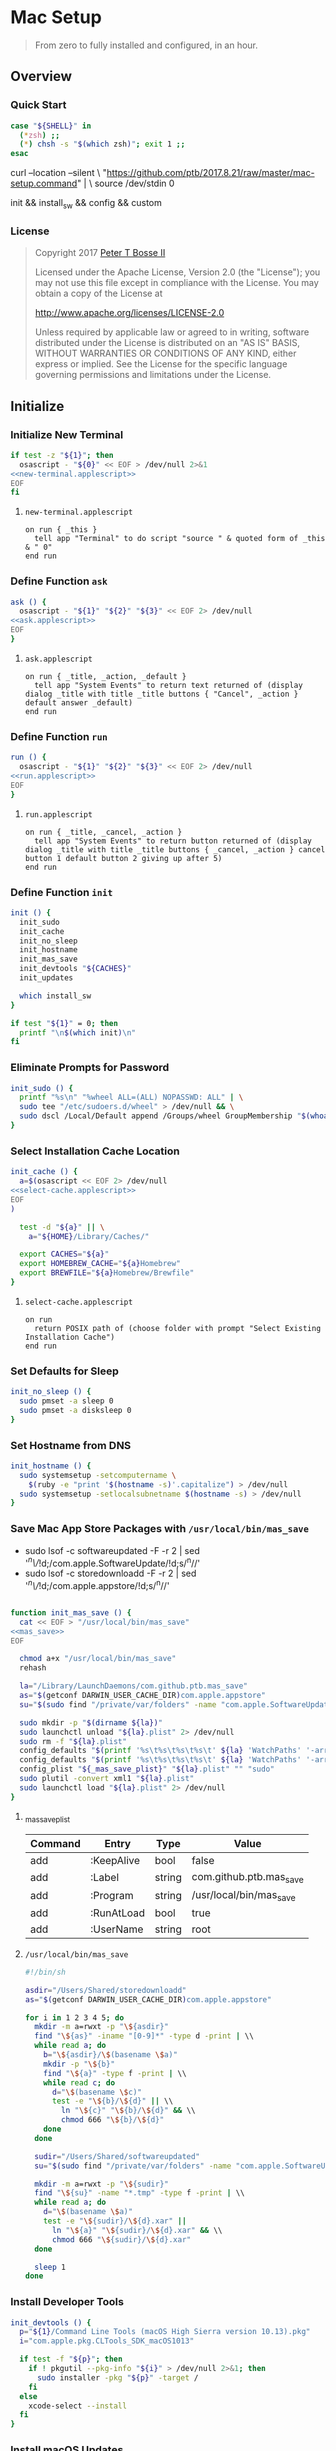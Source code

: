 * Mac Setup
:properties:
:header-args: :cache yes :comments org :padline yes :results silent
:header-args:sh: :shebang "#!/bin/sh" :tangle mac-setup.command
:end:
#+startup: showall nohideblocks hidestars indent

#+begin_quote
From zero to fully installed and configured, in an hour.
#+end_quote

** Overview

*** Quick Start
#+begin_src sh
case "${SHELL}" in
  (*zsh) ;;
  (*) chsh -s "$(which zsh)"; exit 1 ;;
esac
#+end_src

#+begin_example sh :tangle no
curl --location --silent \
  "https://github.com/ptb/2017.8.21/raw/master/mac-setup.command" | \
  source /dev/stdin 0
#+end_example

#+begin_example sh :tangle no
init && install_sw && config && custom
#+end_example

*** License

#+begin_quote :noweb-ref license.txt
Copyright 2017 [[https://github.com/ptb][Peter T Bosse II]]

Licensed under the Apache License, Version 2.0 (the "License");
you may not use this file except in compliance with the License.
You may obtain a copy of the License at

    http://www.apache.org/licenses/LICENSE-2.0

Unless required by applicable law or agreed to in writing, software
distributed under the License is distributed on an "AS IS" BASIS,
WITHOUT WARRANTIES OR CONDITIONS OF ANY KIND, either express or implied.
See the License for the specific language governing permissions and
limitations under the License.
#+end_quote

** Initialize

*** Initialize New Terminal
#+begin_src sh :noweb tangle
if test -z "${1}"; then
  osascript - "${0}" << EOF > /dev/null 2>&1
<<new-terminal.applescript>>
EOF
fi
#+end_src

**** =new-terminal.applescript=
#+begin_src applescript :noweb-ref new-terminal.applescript
    on run { _this }
      tell app "Terminal" to do script "source " & quoted form of _this & " 0"
    end run
#+end_src

*** Define Function =ask=
#+begin_src sh :noweb tangle
ask () {
  osascript - "${1}" "${2}" "${3}" << EOF 2> /dev/null
<<ask.applescript>>
EOF
}
#+end_src

**** =ask.applescript=
#+begin_src applescript :noweb-ref ask.applescript :tangle no
    on run { _title, _action, _default }
      tell app "System Events" to return text returned of (display dialog _title with title _title buttons { "Cancel", _action } default answer _default)
    end run
#+end_src

*** Define Function =run=
#+begin_src sh :noweb tangle
run () {
  osascript - "${1}" "${2}" "${3}" << EOF 2> /dev/null
<<run.applescript>>
EOF
}
#+end_src

**** =run.applescript=
#+begin_src applescript :noweb-ref run.applescript :tangle no
    on run { _title, _cancel, _action }
      tell app "System Events" to return button returned of (display dialog _title with title _title buttons { _cancel, _action } cancel button 1 default button 2 giving up after 5)
    end run
#+end_src

*** Define Function =init=
#+begin_src sh
init () {
  init_sudo
  init_cache
  init_no_sleep
  init_hostname
  init_mas_save
  init_devtools "${CACHES}"
  init_updates

  which install_sw
}

if test "${1}" = 0; then
  printf "\n$(which init)\n"
fi
#+end_src

*** Eliminate Prompts for Password
#+begin_src sh
init_sudo () {
  printf "%s\n" "%wheel ALL=(ALL) NOPASSWD: ALL" | \
  sudo tee "/etc/sudoers.d/wheel" > /dev/null && \
  sudo dscl /Local/Default append /Groups/wheel GroupMembership "$(whoami)"
}
#+end_src

*** Select Installation Cache Location
#+begin_src sh :noweb tangle
init_cache () {
  a=$(osascript << EOF 2> /dev/null
<<select-cache.applescript>>
EOF
)

  test -d "${a}" || \
    a="${HOME}/Library/Caches/"

  export CACHES="${a}"
  export HOMEBREW_CACHE="${a}Homebrew"
  export BREWFILE="${a}Homebrew/Brewfile"
}
#+end_src

**** =select-cache.applescript=
#+begin_src applescript :noweb-ref select-cache.applescript :tangle no
    on run
      return POSIX path of (choose folder with prompt "Select Existing Installation Cache")
    end run
#+end_src

*** Set Defaults for Sleep
#+begin_src sh
init_no_sleep () {
  sudo pmset -a sleep 0
  sudo pmset -a disksleep 0
}
#+end_src

*** Set Hostname from DNS
#+begin_src sh
init_hostname () {
  sudo systemsetup -setcomputername \
    $(ruby -e "print '$(hostname -s)'.capitalize") > /dev/null
  sudo systemsetup -setlocalsubnetname $(hostname -s) > /dev/null
}
#+end_src

*** Save Mac App Store Packages with =/usr/local/bin/mas_save=
- sudo lsof -c softwareupdated -F -r 2 | sed '/^n\//!d;/com.apple.SoftwareUpdate/!d;s/^n//'
- sudo lsof -c storedownloadd -F -r 2 | sed '/^n\//!d;/com.apple.appstore/!d;s/^n//'
#+begin_src sh :noweb tangle :var _mas_save_plist=_mas_save_plist[3:-2,0:3]

function init_mas_save () {
  cat << EOF > "/usr/local/bin/mas_save"
<<mas_save>>
EOF

  chmod a+x "/usr/local/bin/mas_save"
  rehash

  la="/Library/LaunchDaemons/com.github.ptb.mas_save"
  as="$(getconf DARWIN_USER_CACHE_DIR)com.apple.appstore"
  su="$(sudo find "/private/var/folders" -name "com.apple.SoftwareUpdate" -type d -user _softwareupdate 2> /dev/null)"

  sudo mkdir -p "$(dirname ${la})"
  sudo launchctl unload "${la}.plist" 2> /dev/null
  sudo rm -f "${la}.plist"
  config_defaults "$(printf '%s\t%s\t%s\t%s\t' ${la} 'WatchPaths' '-array-add' ${as})" "sudo"
  config_defaults "$(printf '%s\t%s\t%s\t%s\t' ${la} 'WatchPaths' '-array-add' ${su})" "sudo"
  config_plist "${_mas_save_plist}" "${la}.plist" "" "sudo"
  sudo plutil -convert xml1 "${la}.plist"
  sudo launchctl load "${la}.plist" 2> /dev/null
}
#+end_src

**** _mas_save_plist
#+name: _mas_save_plist
|---------+------------+--------+-------------------------|
| Command | Entry      | Type   | Value                   |
|---------+------------+--------+-------------------------|
| add     | :KeepAlive | bool   | false                   |
| add     | :Label     | string | com.github.ptb.mas_save |
| add     | :Program   | string | /usr/local/bin/mas_save |
| add     | :RunAtLoad | bool   | true                    |
| add     | :UserName  | string | root                    |
|---------+------------+--------+-------------------------|

**** =/usr/local/bin/mas_save=
#+begin_src sh :noweb-ref mas_save :tangle no
#!/bin/sh

asdir="/Users/Shared/storedownloadd"
as="$(getconf DARWIN_USER_CACHE_DIR)com.apple.appstore"

for i in 1 2 3 4 5; do
  mkdir -m a=rwxt -p "\${asdir}"
  find "\${as}" -iname "[0-9]*" -type d -print | \\
  while read a; do
    b="\${asdir}/\$(basename \$a)"
    mkdir -p "\${b}"
    find "\${a}" -type f -print | \\
    while read c; do
      d="\$(basename \$c)"
      test -e "\${b}/\${d}" || \\
        ln "\${c}" "\${b}/\${d}" && \\
        chmod 666 "\${b}/\${d}"
    done
  done

  sudir="/Users/Shared/softwareupdated"
  su="$(sudo find "/private/var/folders" -name "com.apple.SoftwareUpdate" -type d -user _softwareupdate 2> /dev/null)"

  mkdir -m a=rwxt -p "\${sudir}"
  find "\${su}" -name "*.tmp" -type f -print | \\
  while read a; do
    d="\$(basename \$a)"
    test -e "\${sudir}/\${d}.xar" ||
      ln "\${a}" "\${sudir}/\${d}.xar" && \\
      chmod 666 "\${sudir}/\${d}.xar"
  done

  sleep 1
done
#+end_src

*** Install Developer Tools
#+begin_src sh
init_devtools () {
  p="${1}/Command Line Tools (macOS High Sierra version 10.13).pkg"
  i="com.apple.pkg.CLTools_SDK_macOS1013"

  if test -f "${p}"; then
    if ! pkgutil --pkg-info "${i}" > /dev/null 2>&1; then
      sudo installer -pkg "${p}" -target /
    fi
  else
    xcode-select --install
  fi
}
#+end_src

*** Install macOS Updates
#+begin_src sh
init_updates () {
  sudo softwareupdate --install --all
}
#+end_src

** Install

*** Define Function =install_sw=
#+begin_src sh
install_sw () {
  install_paths
  install_brew
  install_brewfile_taps
  install_brewfile_brew_pkgs
  install_brewfile_cask_args
  install_brewfile_cask_pkgs
  install_brewfile_mas_apps
  install_brew_bundle
  # install_brew_built
  install_links
  install_node_sw
  install_perl_sw
  install_python_sw
  install_ruby_sw

  which config
}
#+end_src

*** Add =/usr/local/bin/sbin= to Default Path
#+begin_src sh
install_paths () {
  if ! grep -Fq "/usr/local/sbin" /etc/paths; then
    sudo sed -i -e "/\/usr\/sbin/{x;s/$/\/usr\/local\/sbin/;G;}" /etc/paths
  fi
}
#+end_src

*** Install Homebrew Package Manager
#+begin_src sh
install_brew () {
  if ! which brew > /dev/null; then
    ruby -e \
      "$(curl -Ls 'https://github.com/Homebrew/install/raw/master/install')"
    printf "" > "${BREWFILE}"
  fi
  brew analytics off
  brew update
  brew doctor
  brew tap "homebrew/bundle"
}
#+end_src

*** Add Homebrew Taps to Brewfile
#+begin_src sh :var _taps=_taps[3:-2,0]

install_brewfile_taps () {
  printf "%s\n" "${_taps}" | \
  while IFS="$(printf '\t')" read tap; do
    printf 'tap "%s"\n' "${tap}" >> "${BREWFILE}"
  done
  printf "\n" >> "${BREWFILE}"
}
#+end_src

**** _taps
#+name: _taps
|----------------------------+--------------------------------------------------------|
| Homebrew Tap Name          | Reference URL                                          |
|----------------------------+--------------------------------------------------------|
| caskroom/cask              | https://github.com/caskroom/homebrew-cask              |
| caskroom/fonts             | https://github.com/caskroom/homebrew-fonts             |
| caskroom/versions          | https://github.com/caskroom/homebrew-versions          |
| homebrew/bundle            | https://github.com/Homebrew/homebrew-bundle            |
| homebrew/command-not-found | https://github.com/Homebrew/homebrew-command-not-found |
| homebrew/nginx             | https://github.com/Homebrew/homebrew-nginx             |
| homebrew/php               | https://github.com/Homebrew/homebrew-php               |
| homebrew/services          | https://github.com/Homebrew/homebrew-services          |
| ptb/custom                 | https://github.com/ptb/homebrew-custom                 |
| railwaycat/emacsmacport    | https://github.com/railwaycat/homebrew-emacsmacport    |
|----------------------------+--------------------------------------------------------|

*** Add Homebrew Packages to Brewfile
#+begin_src sh :var _pkgs=_pkgs[3:-2,0]

install_brewfile_brew_pkgs () {
  printf "%s\n" "${_pkgs}" | \
  while IFS="$(printf '\t')" read pkg; do
    printf 'brew "%s", args: [ "force-bottle" ]\n' "${pkg}" >> "${BREWFILE}"
  done
  printf "\n" >> "${BREWFILE}"
}
#+end_src

**** _pkgs
#+name: _pkgs
|-----------------------+------------------------------------------|
| Homebrew Package Name | Reference URL                            |
|-----------------------+------------------------------------------|
| aspell                | http://aspell.net/                       |
| git                   | https://git-scm.com/                     |
| gnu-sed               | https://www.gnu.org/software/sed/        |
| gnupg                 | https://www.gnupg.org/                   |
| mas                   | https://github.com/argon/mas             |
| node                  | https://nodejs.org/                      |
| nodenv                | https://github.com/nodenv/nodenv         |
| openssl               | https://www.openssl.org/                 |
| perl-build            | https://github.com/tokuhirom/Perl-Build  |
| php71                 | https://github.com/Homebrew/homebrew-php |
| pinentry-mac          | https://github.com/GPGTools/pinentry-mac |
| plenv                 | https://github.com/tokuhirom/plenv       |
| pyenv                 | https://github.com/pyenv/pyenv           |
| rbenv                 | https://github.com/rbenv/rbenv           |
| rsync                 | https://rsync.samba.org/                 |
| shellcheck            | https://github.com/koalaman/shellcheck   |
| vim                   | https://vim.sourceforge.io/              |
| yarn                  | https://yarnpkg.com/                     |
| zsh                   | https://www.zsh.org/                     |
|-----------------------+------------------------------------------|

*** Add Caskroom Options to Brewfile
#+begin_src sh :var _args=_args[3:8,0:1]

install_brewfile_cask_args () {
  printf 'cask_args \' >> "${BREWFILE}"
  printf "%s\n" "${_args}" | \
  while IFS="$(printf '\t')" read arg dir; do
    printf '\n  %s: "%s",' "${arg}" "${dir}" >> "${BREWFILE}"
  done
  sed -i -e "$ s/,/$(printf '\n\n')/" "${BREWFILE}"
}
#+end_src

**** _args
#+name: _args
|-----------------+--------------------------|
| Location        | Install Path             |
|-----------------+--------------------------|
| fontdir         | /Library/Fonts           |
| colorpickerdir  | /Library/ColorPickers    |
| input_methoddir | /Library/Input Methods   |
| prefpanedir     | /Library/PreferencePanes |
| qlplugindir     | /Library/QuickLook       |
| screen_saverdir | /Library/Screen Savers   |
|-----------------+--------------------------|

*** Add Homebrew Casks to Brewfile
#+begin_src sh :var _casks=_casks[3:-2,0]

install_brewfile_cask_pkgs () {
  printf "%s\n" "${_casks}" | \
  while IFS="$(printf '\t')" read cask; do
    printf 'cask "%s"\n' "${cask}" >> "${BREWFILE}"
  done
  printf "\n" >> "${BREWFILE}"
}
#+end_src

**** _casks
#+name: _casks
|--------------------------------------------------+---------------------------------------------------------------|
| Caskroom Package Name                            | Reference URL                                                 |
|--------------------------------------------------+---------------------------------------------------------------|
| java                                             | https://www.oracle.com/technetwork/java/javase/               |
| xquartz                                          | https://www.xquartz.org/                                      |
| adium                                            | https://www.adium.im/                                         |
| alfred                                           | https://www.alfredapp.com/                                    |
| arduino                                          | https://www.arduino.cc/                                       |
| atom                                             | https://atom.io/                                              |
| autodmg                                          | https://github.com/MagerValp/AutoDMG                          |
| bbedit                                           | https://www.barebones.com/products/bbedit/                    |
| caffeine                                         | http://lightheadsw.com/caffeine/                              |
| carbon-copy-cloner                               | https://bombich.com/                                          |
| charles                                          | https://www.charlesproxy.com/                                 |
| dash                                             | https://kapeli.com/dash                                       |
| dropbox                                          | https://www.dropbox.com/                                      |
| duet                                             | https://www.duetdisplay.com/                                  |
| exifrenamer                                      | http://www.qdev.de/?location=mac/exifrenamer                  |
| firefox                                          | https://www.mozilla.org/firefox/                              |
| flux                                             | https://justgetflux.com/                                      |
| github-desktop                                   | https://desktop.github.com/                                   |
| gitup                                            | http://gitup.co/                                              |
| google-chrome                                    | https://www.google.com/chrome/                                |
| handbrake                                        | https://handbrake.fr/                                         |
| hermes                                           | http://hermesapp.org/                                         |
| imageoptim                                       | https://imageoptim.com/mac                                    |
| inkscape                                         | https://inkscape.org/                                         |
| integrity                                        | http://peacockmedia.software/mac/integrity/                   |
| istat-menus                                      | https://bjango.com/mac/istatmenus/                            |
| iterm2                                           | https://www.iterm2.com/                                       |
| jubler                                           | http://www.jubler.org/                                        |
| little-snitch                                    | https://www.obdev.at/products/littlesnitch/                   |
| machg                                            | http://jasonfharris.com/machg/                                |
| makemkv                                          | https://www.makemkv.com/                                      |
| menubar-countdown                                | http://capablehands.net/menubarcountdown                      |
| meteorologist                                    | http://heat-meteo.sourceforge.net/                            |
| moom                                             | https://manytricks.com/moom/                                  |
| mp4tools                                         | http://www.emmgunn.com/mp4tools-home/                         |
| munki                                            | https://www.munki.org/munki/                                  |
| musicbrainz-picard                               | https://picard.musicbrainz.org/                               |
| namechanger                                      | https://mrrsoftware.com/namechanger/                          |
| nvalt                                            | http://brettterpstra.com/projects/nvalt/                      |
| nzbget                                           | https://nzbget.net/                                           |
| nzbvortex                                        | https://www.nzbvortex.com/                                    |
| openemu                                          | http://openemu.org/                                           |
| opera                                            | https://www.opera.com/                                        |
| pacifist                                         | https://www.charlessoft.com/                                  |
| platypus                                         | https://sveinbjorn.org/platypus                               |
| plex-media-server                                | https://www.plex.tv/                                          |
| qlstephen                                        | https://whomwah.github.io/qlstephen/                          |
| quitter                                          | https://marco.org/apps#quitter                                |
| rescuetime                                       | https://www.rescuetime.com/                                   |
| scrivener                                        | https://literatureandlatte.com/scrivener.php                  |
| sizeup                                           | https://www.irradiatedsoftware.com/sizeup/                    |
| sketch                                           | https://www.sketchapp.com/                                    |
| sketchup                                         | https://www.sketchup.com/                                     |
| skitch                                           | https://evernote.com/products/skitch                          |
| skype                                            | https://www.skype.com/                                        |
| slack                                            | https://slack.com/                                            |
| sonarr                                           | https://sonarr.tv/                                            |
| sonarr-menu                                      | https://github.com/jefbarn/Sonarr-Menu                        |
| sourcetree                                       | https://www.sourcetreeapp.com/                                |
| steermouse                                       | http://plentycom.jp/en/steermouse/                            |
| subler                                           | https://subler.org/                                           |
| sublime-text                                     | https://www.sublimetext.com/3                                 |
| the-unarchiver                                   | https://theunarchiver.com/                                    |
| time-sink                                        | https://manytricks.com/timesink/                              |
| torbrowser                                       | https://www.torproject.org/projects/torbrowser.html           |
| tower                                            | https://www.git-tower.com/                                    |
| unrarx                                           | http://www.unrarx.com/                                        |
| vimr                                             | http://vimr.org/                                              |
| vlc                                              | https://www.videolan.org/vlc/                                 |
| vmware-fusion                                    | https://www.vmware.com/products/fusion.html                   |
| wireshark                                        | https://www.wireshark.org/                                    |
| xld                                              | http://tmkk.undo.jp/xld/index_e.html                          |
| caskroom/fonts/font-inconsolata-lgc              | https://github.com/DeLaGuardo/Inconsolata-LGC                 |
| caskroom/versions/transmit4                      | https://panic.com/transmit/                                   |
| ptb/custom/adobe-creative-cloud-2014             | https://www.adobe.com/creativecloud.html                      |
| ptb/custom/blankscreen                           | http://www.wurst-wasser.net/wiki/index.php/Blank_Screen_Saver |
| ptb/custom/composer                              | https://www.jamf.com/products/jamf-composer/                  |
| ptb/custom/ipmenulet                             | https://github.com/mcandre/IPMenulet                          |
| ptb/custom/pcalc-3                               | http://www.pcalc.com/english/about.html                       |
| ptb/custom/sketchup-pro                          | https://www.sketchup.com/products/sketchup-pro                |
| ptb/custom/synergy                               | https://wincent.com/products/synergy                          |
| railwaycat/emacsmacport/emacs-mac-spacemacs-icon | https://github.com/railwaycat/homebrew-emacsmacport           |
|--------------------------------------------------+---------------------------------------------------------------|

*** Add App Store Packages to Brewfile
#+begin_src sh :var _mas=_mas[3:-2,0:1]

install_brewfile_mas_apps () {
  open "/Applications/App Store.app"
  run "Sign in to the App Store with your Apple ID" "Cancel" "OK"
  printf "%s\n" "${_mas}" | \
  while IFS="$(printf '\t')" read app id; do
    printf 'mas "%s", id: %s\n' "${app}" "${id}" >> "${BREWFILE}"
  done
}
#+end_src

**** _mas
#+name: _mas
|-----------------+-----------+------------------------------------------|
| App Name        |    App ID | App Store URL                            |
|-----------------+-----------+------------------------------------------|
| 1Password       | 443987910 | https://itunes.apple.com/app/id443987910 |
| autoping        | 632347870 | https://itunes.apple.com/app/id632347870 |
| Coffitivity     | 659901392 | https://itunes.apple.com/app/id659901392 |
| Growl           | 467939042 | https://itunes.apple.com/app/id467939042 |
| HardwareGrowler | 475260933 | https://itunes.apple.com/app/id475260933 |
| I Love Stars    | 402642760 | https://itunes.apple.com/app/id402642760 |
| Icon Slate      | 439697913 | https://itunes.apple.com/app/id439697913 |
| Justnotes       | 511230166 | https://itunes.apple.com/app/id511230166 |
| Keynote         | 409183694 | https://itunes.apple.com/app/id409183694 |
| Metanota Pro    | 515250764 | https://itunes.apple.com/app/id515250764 |
| Numbers         | 409203825 | https://itunes.apple.com/app/id409203825 |
| Pages           | 409201541 | https://itunes.apple.com/app/id409201541 |
| WiFi Explorer   | 494803304 | https://itunes.apple.com/app/id494803304 |
|-----------------+-----------+------------------------------------------|

*** Install macOS Software with =brew bundle=
#+begin_src sh
install_brew_bundle () {
  brew bundle --file="${BREWFILE}"

  x="$(find '/Applications' -maxdepth 1 -name 'Xcode[^ ]*.app' -print -quit)"
  if test -n "${x}"; then
    sudo xcode-select -s "${x}"
    sudo xcodebuild -license accept
  fi
}
#+end_src

*** Add Compiled Packages to Brewfile
#+begin_src sh :var _built=_built[3:-2,0:1]

install_brew_built () {
  printf "%s\n" "${_built}" | \
  while IFS="$(printf '\t')" read pkg args; do
    brew install --build-bottle "${pkg}" ${args}
    brew bottle "${pkg}"
    brew postinstall "${pkg}"
  done
}
#+end_src

**** _built
#+name: _built
|---------------------------+-----------------------------------------------------------------------------------------------------------------------------------------------------------------------------------------------------------------------------------------------------------------------------------------------------------------------------------------------------------------------------------------------------------------------------------------------------------------------------------------------------------------------------------------------------------------------------------------|
| Homebrew Package Name     | Custom Build Arguments                                                                                                                                                                                                                                                                                                                                                                                                                                                                                                                                                                  |
|---------------------------+-----------------------------------------------------------------------------------------------------------------------------------------------------------------------------------------------------------------------------------------------------------------------------------------------------------------------------------------------------------------------------------------------------------------------------------------------------------------------------------------------------------------------------------------------------------------------------------------|
| dovecot                   | --with-pam --with-pigeonhole                                                                                                                                                                                                                                                                                                                                                                                                                                                                                                                                                            |
| homebrew/nginx/nginx-full | --with-dav-ext-module --with-fancyindex-module --with-gzip-static --with-http2 --with-mp4-h264-module --with-passenger --with-push-stream-module --with-secure-link --with-webdav                                                                                                                                                                                                                                                                                                                                                                                                       |
| ptb/custom/ffmpeg         | --with-chromaprint --with-fdk-aac --with-fontconfig --with-freetype --with-frei0r --with-game-music-emu --with-libass --with-libbluray --with-libbs2b --with-libcaca --with-libgsm --with-libmodplug --with-libsoxr --with-libssh --with-libvidstab --with-libvorbis --with-libvpx --with-opencore-amr --with-openh264 --with-openjpeg --with-openssl --with-opus --with-rtmpdump --with-rubberband --with-schroedinger --with-sdl2 --with-snappy --with-speex --with-tesseract --with-theora --with-tools --with-two-lame --with-wavpack --with-webp --with-x265 --with-xz --with-zimg |
|---------------------------+-----------------------------------------------------------------------------------------------------------------------------------------------------------------------------------------------------------------------------------------------------------------------------------------------------------------------------------------------------------------------------------------------------------------------------------------------------------------------------------------------------------------------------------------------------------------------------------------|

*** Link System Utilities to Applications
#+begin_src sh :var _links=_links[3:-2,0]

install_links () {
  brew linkapps 2> /dev/null
  printf "%s\n" "${_links}" | \
  while IFS="$(printf '\t')" read link; do
    find "${link}" -maxdepth 1 -name "*.app" -type d -print0 2> /dev/null | \
    xargs -0 -I {} -L 1 ln -s "{}" "/Applications" 2> /dev/null
  done
}
#+end_src

**** _links
#+name: _links
|--------------------------------------------------------------|
| Application Locations                                        |
|--------------------------------------------------------------|
| /System/Library/CoreServices/Applications                    |
| /Applications/Xcode.app/Contents/Applications                |
| /Applications/Xcode.app/Contents/Developer/Applications      |
| /Applications/Xcode-beta.app/Contents/Applications           |
| /Applications/Xcode-beta.app/Contents/Developer/Applications |
|--------------------------------------------------------------|

*** Install Node Software with =nodenv=
#+begin_src sh
install_node_sw () {
  if which nodenv > /dev/null; then
    sudo mkdir -p "/usr/local/node"
    sudo chown -R "$(whoami):admin" "/usr/local/node"
    test -f "/etc/zshenv" && \
    grep -q "NODENV_ROOT" "/etc/zshenv" || \
    printf "%s\n" \
      'export NODENV_ROOT="/usr/local/node"' | \
    sudo tee -a "/etc/zshenv" > /dev/null
    . "/etc/zshenv"

    test -f "/etc/zshrc" && \
    grep -q "nodenv" "/etc/zshrc" || \
    printf "%s\n" \
      'eval "$(nodenv init - zsh)"' | \
    sudo tee -a "/etc/zshrc" > /dev/null
    . "/etc/zshrc"

    nodenv install --skip-existing 8.3.0
    nodenv global 8.3.0
    rehash

    grep -q "${NODENV_ROOT}" "/etc/paths" || \
    sudo sed -i -e "1i\\
${NODENV_ROOT}/shims
" "/etc/paths"
  fi
}
#+end_src

*** Install Perl Software with =plenv=
#+begin_src sh
install_perl_sw () {
  if which plenv > /dev/null; then
    sudo mkdir -p "/usr/local/perl"
    sudo chown -R "$(whoami):admin" "/usr/local/perl"
    test -f "/etc/zshenv" && \
    grep -q "PLENV_ROOT" "/etc/zshenv" || \
    printf "%s\n" \
      'export PLENV_ROOT="/usr/local/perl"' | \
    sudo tee -a "/etc/zshenv" > /dev/null
    . "/etc/zshenv"

    test -f "/etc/zshrc" && \
    grep -q "plenv" "/etc/zshrc" || \
    printf "%s\n" \
      'eval "$(plenv init - zsh)"' | \
    sudo tee -a "/etc/zshrc" > /dev/null
    . "/etc/zshrc"

    plenv install 5.26.0 > /dev/null
    plenv global 5.26.0
    rehash

    grep -q "${PLENV_ROOT}" "/etc/paths" || \
    sudo sed -i -e "1i\\
${PLENV_ROOT}/shims
" "/etc/paths"
  fi
}
#+end_src

*** Install Python Software with =pyenv=
#+begin_src sh
install_python_sw () {
  if which pyenv > /dev/null; then
    export CFLAGS="-I$(brew --prefix openssl)/include" \
    export LDFLAGS="-L$(brew --prefix openssl)/lib" \

    sudo mkdir -p "/usr/local/python"
    sudo chown -R "$(whoami):admin" "/usr/local/python"
    test -f "/etc/zshenv" && \
    grep -q "PYENV_ROOT" "/etc/zshenv" || \
    printf "%s\n" \
      'export PYENV_ROOT="/usr/local/python"' | \
    sudo tee -a "/etc/zshenv" > /dev/null
    . "/etc/zshenv"

    test -f "/etc/zshrc" && \
    grep -q "pyenv" "/etc/zshrc" || \
    printf "%s\n" \
      'eval "$(pyenv init - zsh)"' | \
    sudo tee -a "/etc/zshrc" > /dev/null
    . "/etc/zshrc"

    pyenv install --skip-existing 2.7.13
    pyenv install --skip-existing 3.6.2
    pyenv global 2.7.13
    rehash

    pip install --upgrade "pip" "setuptools"

    grep -q "${PYENV_ROOT}" "/etc/paths" || \
    sudo sed -i -e "1i\\
${PYENV_ROOT}/shims
" "/etc/paths"
  fi
}
#+end_src

*** Install Ruby Software with =rbenv=
#+begin_src sh
install_ruby_sw () {
  if which rbenv > /dev/null; then
    sudo mkdir -p "/usr/local/ruby"
    sudo chown -R "$(whoami):admin" "/usr/local/ruby"
    test -f "/etc/zshenv" && \
    grep -q "RBENV_ROOT" "/etc/zshenv" || \
    printf "%s\n" \
      'export RBENV_ROOT="/usr/local/ruby"' | \
    sudo tee -a "/etc/zshenv" > /dev/null
    . "/etc/zshenv"

    test -f "/etc/zshrc" && \
    grep -q "rbenv" "/etc/zshrc" || \
    printf "%s\n" \
      'eval "$(rbenv init - zsh)"' | \
    sudo tee -a "/etc/zshrc" > /dev/null
    . "/etc/zshrc"

    rbenv install --skip-existing 2.4.1
    rbenv global 2.4.1
    rehash

    printf "%s\n" \
      "gem: --no-document" | \
    tee "${HOME}/.gemrc" > /dev/null

    gem update --system
    yes | gem update
    gem install bundler

    grep -q "${RBENV_ROOT}" "/etc/paths" || \
    sudo sed -i -e "1i\\
${RBENV_ROOT}/shims
" "/etc/paths"
  fi
}
#+end_src

** Configure

*** Define Function =config=
#+begin_src sh
config () {
  config_bbedit
  config_desktop
  config_dovecot
  config_zsh

  which custom
}
#+end_src

*** Define Function =config_defaults=
#+begin_src sh
config_defaults () {
  printf "%s\n" "${1}" | \
  while IFS="$(printf '\t')" read domain key type value host; do
    ${2} defaults ${host} write ${domain} "${key}" ${type} "${value}"
  done
}
#+end_src

*** Define Function =config_plist=
#+begin_src sh
config_plist () {
  printf "%s\n" "${1}" | \
  while IFS="$(printf '\t')" read command entry type value; do
    ${4} /usr/libexec/PlistBuddy "${2}" \
      -c "${command} '${3}${entry}' ${type} '${value}'" 2> /dev/null
  done
}
#+end_src

*** Configure BBEdit
#+begin_src sh
config_bbedit () {
  if test -d "/Applications/BBEdit.app"; then
    test -f "/usr/local/bin/bbdiff" || \
    ln /Applications/BBEdit.app/Contents/Helpers/bbdiff /usr/local/bin/bbdiff && \
    ln /Applications/BBEdit.app/Contents/Helpers/bbedit_tool /usr/local/bin/bbedit && \
    ln /Applications/BBEdit.app/Contents/Helpers/bbfind /usr/local/bin/bbfind && \
    ln /Applications/BBEdit.app/Contents/Helpers/bbresults /usr/local/bin/bbresults
  fi
}
#+end_src

*** Configure Desktop Picture
#+begin_src sh :noweb tangle
config_desktop () {
  sudo rm -f "/Library/Caches/com.apple.desktop.admin.png"

  base64 -D << EOF > "/Library/Caches/com.apple.desktop.admin.png"
<<black.png.b64>>
EOF
}
#+end_src

**** =black.png.b64=
#+begin_src base64 :noweb-ref black.png.b64 :tangle no
iVBORw0KGgoAAAANSUhEUgAAAIAAAACAAQAAAADrRVxmAAAAGElEQVR4AWOgMxgFo2AUjIJRMApGwSgAAAiAAAH3bJXBAAAAAElFTkSuQmCC
#+end_src

*** Configure Dovecot
#+begin_src sh :noweb tangle
config_dovecot () {
  if which dovecot > /dev/null; then
    if ! run "Configure Dovecot Email Server?" "Configure Server" "Cancel"; then
      cat << EOF > "/usr/local/etc/dovecot/dovecot.conf"
<<dovecot.conf>>
EOF

      MAILADM="$(ask 'Email Administrator Address' 'Set Email' "$(whoami)@$(hostname)")"
      MAILSVR="$(ask 'Email Server DNS Hostname' 'Set Hostname' "$(hostname)")"
      SSL="$(brew --prefix openssl)"
      printf "%s\n" \
        "postmaster_address = '${MAILADM}'" \
        "ssl_cert = <${SSL}/certs/${MAILSVR}/${MAILSVR}.crt" \
        "ssl_key = <${SSL}/certs/${MAILSVR}/${MAILSVR}.key" | \
      tee -a "/usr/local/etc/dovecot/dovecot.conf" > /dev/null

      if test ! -f "/usr/local/etc/dovecot/cram-md5.pwd"; then
        while true; do
          MAILUSR="$(ask 'Username for New Email Account?' 'Create Account' "$(whoami)")"
          test -n "${MAILUSR}" || break
          doveadm pw | \
          sed -e "s/^/${MAILUSR}:/" | \
          sudo tee -a "/usr/local/etc/dovecot/cram-md5.pwd"
        done
        sudo chown _dovecot "/usr/local/etc/dovecot/cram-md5.pwd"
        sudo chmod go= "/usr/local/etc/dovecot/cram-md5.pwd"
      fi

      sudo tee "/etc/pam.d/dovecot" << EOF > /dev/null
<<dovecot.pam>>
EOF

      grep -Fq "${MAILSVR}" "/etc/hosts" || \
      printf "%s\t%s\n" "127.0.0.1" "${MAILSVR}" | \
      sudo tee -a "/etc/hosts" > /dev/null

      sudo brew services start dovecot

      cat << EOF > "/usr/local/bin/imaptimefix.py"
<<imaptimefix.py>>
EOF
      chmod +x /usr/local/bin/imaptimefix.py
    fi
  fi
}
#+end_src

**** =/usr/local/etc/dovecot/dovecot.conf=
#+begin_src conf :noweb-ref dovecot.conf :tangle no
auth_mechanisms = cram-md5
default_internal_user = _dovecot
default_login_user = _dovenull
log_path = /dev/stderr
mail_location = maildir:~/.mail:INBOX=~/.mail/Inbox:LAYOUT=fs
mail_plugins = zlib
maildir_copy_with_hardlinks = no
namespace {
  inbox = yes
  mailbox Drafts {
    auto = subscribe
    special_use = \Drafts
  }
  mailbox Junk {
    auto = subscribe
    special_use = \Junk
  }
  mailbox Sent {
    auto = subscribe
    special_use = \Sent
  }
  mailbox "Sent Messages" {
    special_use = \Sent
  }
  mailbox Trash {
    auto = subscribe
    special_use = \Trash
  }
  separator = .
  type = private
}
passdb {
  args = scheme=cram-md5 /usr/local/etc/dovecot/cram-md5.pwd
  driver = passwd-file

  # driver = pam

  # args = nopassword=y
  # driver = static
}
plugin {
  sieve = file:/Users/%u/.sieve
  sieve_plugins = sieve_extprograms
  zlib_save = bz2
  zlib_save_level = 9
}
protocols = imap
service imap-login {
  inet_listener imap {
    port = 0
  }
}
ssl = required
ssl_cipher_list = AES128+EECDH:AES128+EDH
ssl_dh_parameters_length = 4096
ssl_prefer_server_ciphers = yes
ssl_protocols = !SSLv2 !SSLv3
userdb {
  driver = passwd
}
protocol lda {
  mail_plugins = sieve zlib
}

# auth_debug = yes
# auth_debug_passwords = yes
# auth_verbose = yes
# auth_verbose_passwords = plain
# mail_debug = yes
# verbose_ssl = yes
#+end_src

**** =/etc/pam.d/dovecot=
#+begin_src conf :noweb-ref dovecot.pam :tangle no
auth	required	pam_opendirectory.so	try_first_pass
account	required	pam_nologin.so
account	required	pam_opendirectory.so
password	required	pam_opendirectory.so
#+end_src

**** =/usr/local/bin/imaptimefix.py=
#+begin_src python :noweb-ref imaptimefix.py :tangle no
#!/usr/bin/env python

# Author: Zachary Cutlip <@zcutlip>
# http://shadow-file.blogspot.com/2012/06/parsing-email-and-fixing-timestamps-in.html
# Updated: Peter T Bosse II <@ptb>
# Purpose: A program to fix sorting of mail messages that have been POPed or
#          IMAPed in the wrong order. Compares time stamp sent and timestamp
#          received on an RFC822-formatted email message, and renames the
#          message file using the most recent timestamp that is no more than
#          24 hours after the date sent. Updates the file's atime/mtime with
#          the timestamp, as well. Does not modify the headers or contents of
#          the message.

from bz2 import BZ2File
from email import message_from_string
from email.utils import mktime_tz, parsedate_tz
from os import rename, utime, walk
from os.path import abspath, isdir, isfile, join
from re import compile, match
from sys import argv

if isdir(argv[1]):
  e = compile("([0-9]+)(\..*$)")

  for a, b, c in walk(argv[1]):
    for d in c:
      if e.match(d):
        f = message_from_string(BZ2File(join(a, d)).read())
        g = mktime_tz(parsedate_tz(f.get("Date")))

        h = 0
        for i in f.get_all("Received", []):
          j = i.split(";")[-1]
          if parsedate_tz(j):
            k = mktime_tz(parsedate_tz(j))
            if (k - g) > (60*60*24):
              continue

            h = k
          break

        if (h < 1):
          h = g

        l = e.match(d)

        if len(l.groups()) == 2:
          m = str(int(h)) + l.groups()[1]
          if not isfile(join(a, m)):
            rename(join(a, d), join(a, m))
          utime(join(a, m), (h, h))
#+end_src

*** Configure Z-Shell
#+begin_src sh :noweb tangle
config_zsh () {
  sudo tee -a /etc/zshenv << EOF > /dev/null
<<zshenv>>
EOF
  sudo chmod +x "/etc/zshenv"
  . "/etc/zshenv"
}
#+end_src

**** =/etc/zshenv=
#+begin_src sh :noweb-ref zshenv :tangle no
export ZDOTDIR="${HOME}/.zsh"
export MASDIR="\$(getconf DARWIN_USER_CACHE_DIR)com.apple.appstore"

export EDITOR="vi"
export VISUAL="vi"
export PAGER="less"

test -z "${LANG}" && \
  export LANG="en_US.UTF-8"

# Ensure path arrays do not contain duplicates.
typeset -gU cdpath fpath mailpath path

# Set the default Less options.
export LESS="-egiMQRS -x2 -z-2"
#+end_src

** Customize

*** Define Function =custom=
#+begin_src sh
custom () {
  custom_home
  custom_atom
  custom_emacs
  custom_terminal
  custom_zsh
}
#+end_src

*** Customize Home
#+begin_src sh
custom_home () {
  a=$(ask "Existing Home Repository Path or URL" "Add Remote" "")

  if test -n "${a}"; then
    git -C "${HOME}" init
    git -C "${HOME}" remote add origin "${a}"
    git -C "${HOME}" pull origin master
  fi

  chmod -R go= "${HOME}" > /dev/null 2>&1
}
#+end_src

*** Customize Atom
#+begin_src sh :noweb tangle :var _atom=_atom[3:-2,0]

custom_atom () {
  if which apm > /dev/null; then
    mkdir -p "${HOME}/.atom/.apm"

    cat << EOF > "${HOME}/.atom/.apmrc"
cache = ${CACHES}/apm
EOF

    cat << EOF > "${HOME}/.atom/.apm/.apmrc"
cache = ${CACHES}/apm
EOF

    printf "%s\n" "${_atom}" | \
    while IFS="$(printf '\t')" read pkg; do
      test -d "${HOME}/.atom/packages/${pkg}" ||
      apm install "${pkg}"
    done

    cat << EOF > "${HOME}/.atom/config.cson"
<<config.cson>>
EOF

    cat << EOF > "${HOME}/.atom/packages/tomorrow-night-eighties-syntax/styles/colors.less"
<<colors.less>>
EOF
  fi
}
#+end_src

**** _atom
#+name: _atom
|--------------------------------+---------------------------------------------------------|
| Atom Package Name              | Reference URL                                           |
|--------------------------------+---------------------------------------------------------|
| atom-beautify                  | https://atom.io/packages/atom-beautify                  |
| atom-css-comb                  | https://atom.io/packages/atom-css-comb                  |
| atom-jade                      | https://atom.io/packages/atom-jade                      |
| atom-wallaby                   | https://atom.io/packages/atom-wallaby                   |
| autoclose-html                 | https://atom.io/packages/autoclose-html                 |
| autocomplete-python            | https://atom.io/packages/autocomplete-python            |
| busy-signal                    | https://atom.io/packages/busy-signal                    |
| double-tag                     | https://atom.io/packages/double-tag                     |
| editorconfig                   | https://atom.io/packages/editorconfig                   |
| ex-mode                        | https://atom.io/packages/ex-mode                        |
| file-icons                     | https://atom.io/packages/file-icons                     |
| git-plus                       | https://atom.io/packages/git-plus                       |
| git-time-machine               | https://atom.io/packages/git-time-machine               |
| highlight-selected             | https://atom.io/packages/highlight-selected             |
| intentions                     | https://atom.io/packages/intentions                     |
| language-docker                | https://atom.io/packages/language-docker                |
| language-jade                  | https://atom.io/packages/language-jade                  |
| language-javascript-jsx        | https://atom.io/packages/language-javascript-jsx        |
| language-lisp                  | https://atom.io/packages/language-lisp                  |
| language-slim                  | https://atom.io/packages/language-slim                  |
| linter                         | https://atom.io/packages/linter                         |
| linter-eslint                  | https://atom.io/packages/linter-eslint                  |
| linter-rubocop                 | https://atom.io/packages/linter-rubocop                 |
| linter-shellcheck              | https://atom.io/packages/linter-shellcheck              |
| linter-ui-default              | https://atom.io/packages/linter-ui-default              |
| MagicPython                    | https://atom.io/packages/MagicPython                    |
| python-yapf                    | https://atom.io/packages/python-yapf                    |
| react                          | https://atom.io/packages/react                          |
| riot                           | https://atom.io/packages/riot                           |
| sort-lines                     | https://atom.io/packages/sort-lines                     |
| term3                          | https://atom.io/packages/term3                          |
| tomorrow-night-eighties-syntax | https://atom.io/packages/tomorrow-night-eighties-syntax |
| tree-view-open-files           | https://atom.io/packages/tree-view-open-files           |
| vim-mode-plus                  | https://atom.io/packages/vim-mode-plus                  |
| vim-mode-zz                    | https://atom.io/packages/vim-mode-zz                    |
|--------------------------------+---------------------------------------------------------|

**** =${HOME}/.atom/config.cson=
#+begin_src cson :noweb-ref config.cson
"*":
  "autocomplete-python":
    useKite: false
  core:
    telemetryConsent: "limited"
    themes: [
      "one-dark-ui"
      "tomorrow-night-eighties-syntax"
    ]
  editor:
    fontFamily: "Inconsolata LGC"
    fontSize: 13
  welcome:
    showOnStartup: false
#+end_src

**** =${HOME}/.atom/packages/tomorrow-night-eighties-syntax/styles/colors.less=
#+begin_src less :noweb-ref colors.less
@background: #222222;
@current-line: #333333;
@selection: #4c4c4c;
@foreground: #cccccc;
@comment: #999999;
@red: #f27f7f;
@orange: #ff994c;
@yellow: #ffcc66;
@green: #99cc99;
@aqua: #66cccc;
@blue: #6699cc;
@purple: #cc99cc;
#+end_src

*** Customize Emacs
#+begin_src sh :noweb tangle
custom_emacs () {
  mkdir -p "${HOME}/.emacs.d" && \
  curl --compressed --location --silent \
    "https://github.com/syl20bnr/spacemacs/archive/master.tar.gz" | \
  tar -C "${HOME}/.emacs.d" --strip-components 1 -xf -
  mkdir -p "${HOME}/.emacs.d/private/ptb"
  chmod -R go= "${HOME}/.emacs.d"

  cat << EOF > "${HOME}/.spacemacs"
<<.spacemacs>>
EOF

  cat << EOF > "${HOME}/.emacs.d/private/ptb/config.el"
<<config.el>>
EOF

  cat << EOF > "${HOME}/.emacs.d/private/ptb/funcs.el"
<<funcs.el>>
EOF

  cat << EOF > "${HOME}/.emacs.d/private/ptb/keybindings.el"
<<keybindings.el>>
EOF

  cat << EOF > "${HOME}/.emacs.d/private/ptb/packages.el"
<<packages.el>>
EOF

  cat << EOF > "/usr/local/bin/vi"
<<vi.sh>>
EOF

  chmod a+x /usr/local/bin/vi
  rehash
}
#+end_src

**** =~/.spacemacs=
#+begin_src emacs-lisp :noweb-ref .spacemacs :tangle no
(defun dotspacemacs/layers ()
  (setq-default
    dotspacemacs-configuration-layers '(
      auto-completion
      (colors :variables
        colors-colorize-identifiers 'variables)
      dash
      deft
      docker
      emacs-lisp
      evil-cleverparens
      git
      github
      helm
      html
      ibuffer
      imenu-list
      javascript
      markdown
      nginx
      (org :variables
        org-enable-github-support t)
      (osx :variables
        osx-use-option-as-meta nil)
      ptb
      react
      ruby
      ruby-on-rails
      search-engine
      semantic
      shell-scripts
      (spell-checking :variables
        spell-checking-enable-by-default nil)
      syntax-checking
      (version-control :variables
        version-control-diff-side 'left)
      vim-empty-lines
    )
    dotspacemacs-excluded-packages '(org-bullets)
  )
)

(defun dotspacemacs/init ()
  (setq-default
    dotspacemacs-startup-banner nil
    dotspacemacs-startup-lists nil
    dotspacemacs-scratch-mode 'org-mode
    dotspacemacs-themes '(sanityinc-tomorrow-eighties)
    dotspacemacs-default-font '(
      "Inconsolata LGC"
      :size 13
      :weight normal
      :width normal
      :powerline-scale 1.1)
    dotspacemacs-loading-progress-bar nil
    dotspacemacs-active-transparency 100
    dotspacemacs-inactive-transparency 100
    dotspacemacs-line-numbers t
    dotspacemacs-whitespace-cleanup 'all
  )
)

(defun dotspacemacs/user-init ())
(defun dotspacemacs/user-config ())
#+end_src

**** =~/.emacs.d/private/ptb/config.el=
#+begin_src emacs-lisp :noweb-ref config.el :tangle no
(setq
  default-frame-alist '(
    (top . 22)
    (left . 1279)
    (height . 48)
    (width . 123)
    (vertical-scroll-bars . right))
  initial-frame-alist (copy-alist default-frame-alist)

  deft-directory "~/Dropbox/Notes"
  focus-follows-mouse t
  mouse-wheel-follow-mouse t
  mouse-wheel-scroll-amount '(1 ((shift) . 1))
  org-src-preserve-indentation t
  purpose-display-at-right 20
  recentf-max-saved-items 5
  scroll-step 1
  system-uses-terminfo nil

  ibuffer-formats '(
    (mark modified read-only " "
    (name 18 18 :left :elide)))

  ibuffer-shrink-to-minimum-size t
  ibuffer-always-show-last-buffer nil
  ibuffer-sorting-mode 'recency
  ibuffer-use-header-line nil
  x-select-enable-clipboard nil)

(global-linum-mode t)
(recentf-mode t)
(x-focus-frame nil)
(with-eval-after-load 'org
  (org-babel-do-load-languages
    'org-babel-load-languages '(
      (ruby . t)
      (shell . t)
    )
  )
)
#+end_src

**** =~/.emacs.d/private/ptb/funcs.el=
#+begin_src emacs-lisp :noweb-ref funcs.el :tangle no
(defun is-useless-buffer (buffer)
  (let ((name (buffer-name buffer)))
    (and (= ?* (aref name 0))
        (string-match "^\\**" name))))

(defun kill-useless-buffers ()
  (interactive)
  (loop for buffer being the buffers
        do (and (is-useless-buffer buffer) (kill-buffer buffer))))

(defun org-babel-tangle-hook ()
  (add-hook 'after-save-hook 'org-babel-tangle))

(add-hook 'org-mode-hook #'org-babel-tangle-hook)

(defun ptb/new-untitled-buffer ()
  "Create a new untitled buffer in the current frame."
  (interactive)
  (let
    ((buffer "Untitled-") (count 1))
    (while
      (get-buffer (concat buffer (number-to-string count)))
      (setq count (1+ count)))
    (switch-to-buffer
    (concat buffer (number-to-string count))))
  (org-mode))

(defun ptb/previous-buffer ()
  (interactive)
  (kill-useless-buffers)
  (previous-buffer))

(defun ptb/next-buffer ()
  (interactive)
  (kill-useless-buffers)
  (next-buffer))

(defun ptb/kill-current-buffer ()
  (interactive)
  (kill-buffer (current-buffer))
  (kill-useless-buffers))
#+end_src

**** =~/.emacs.d/private/ptb/keybindings.el=
#+begin_src emacs-lisp :noweb-ref keybindings.el :tangle no
(define-key evil-insert-state-map (kbd "<return>") 'newline)

(define-key evil-normal-state-map (kbd "s-c") 'clipboard-kill-ring-save)
(define-key evil-insert-state-map (kbd "s-c") 'clipboard-kill-ring-save)
(define-key evil-visual-state-map (kbd "s-c") 'clipboard-kill-ring-save)

(define-key evil-ex-completion-map (kbd "s-v") 'clipboard-yank)
(define-key evil-ex-search-keymap (kbd "s-v") 'clipboard-yank)
(define-key evil-insert-state-map (kbd "s-v") 'clipboard-yank)

(define-key evil-normal-state-map (kbd "s-x") 'clipboard-kill-region)
(define-key evil-insert-state-map (kbd "s-x") 'clipboard-kill-region)
(define-key evil-visual-state-map (kbd "s-x") 'clipboard-kill-region)

(define-key evil-normal-state-map (kbd "<S-up>") 'evil-previous-visual-line)
(define-key evil-insert-state-map (kbd "<S-up>") 'evil-previous-visual-line)
(define-key evil-visual-state-map (kbd "<S-up>") 'evil-previous-visual-line)

(define-key evil-normal-state-map (kbd "<S-down>") 'evil-next-visual-line)
(define-key evil-insert-state-map (kbd "<S-down>") 'evil-next-visual-line)
(define-key evil-visual-state-map (kbd "<S-down>") 'evil-next-visual-line)

(global-set-key (kbd "C-l") 'evil-search-highlight-persist-remove-all)

(global-set-key (kbd "s-t") 'make-frame)
(global-set-key (kbd "s-n") 'ptb/new-untitled-buffer)
(global-set-key (kbd "s-w") 'ptb/kill-this-buffer)
(global-set-key (kbd "s-{") 'ptb/previous-buffer)
(global-set-key (kbd "s-}") 'ptb/next-buffer)
#+end_src

**** =~/.emacs.d/private/ptb/packages.el=
#+begin_src emacs-lisp :noweb-ref packages.el :tangle no
(setq ptb-packages '(adaptive-wrap auto-indent-mode))

(defun ptb/init-adaptive-wrap ()
  "Load the adaptive wrap package"
  (use-package adaptive-wrap
    :init
    (setq adaptive-wrap-extra-indent 2)
    :config
    (progn
      ;; http://stackoverflow.com/questions/13559061
      (when (fboundp 'adaptive-wrap-prefix-mode)
        (defun ptb/activate-adaptive-wrap-prefix-mode ()
          "Toggle 'visual-line-mode' and 'adaptive-wrap-prefix-mode' simultaneously."
          (adaptive-wrap-prefix-mode (if visual-line-mode 1 -1)))
        (add-hook 'visual-line-mode-hook 'ptb/activate-adaptive-wrap-prefix-mode)))))

(defun ptb/init-auto-indent-mode ()
  (use-package auto-indent-mode
    :init
    (setq
      auto-indent-delete-backward-char t
      auto-indent-fix-org-auto-fill t
      auto-indent-fix-org-move-beginning-of-line t
      auto-indent-fix-org-return t
      auto-indent-fix-org-yank t
      auto-indent-start-org-indent t
    )
  )
)
#+end_src

**** =/usr/local/bin/vi=
#+begin_src sh :noweb-ref vi.sh :tangle no
#!/bin/sh

if [ -e "/Applications/Emacs.app" ]; then
  t=()

  if [ \${#@} -ne 0 ]; then
    while IFS= read -r file; do
      [ ! -f "\$file" ] && t+=("\$file") && /usr/bin/touch "\$file"
      file=\$(echo \$(cd \$(dirname "\$file") && pwd -P)/\$(basename "\$file"))
      \$(/usr/bin/osascript <<-END
        if application "Emacs.app" is running then
          tell application id (id of application "Emacs.app") to open POSIX file "\$file"
        else
          tell application ((path to applications folder as text) & "Emacs.app")
            activate
            open POSIX file "\$file"
          end tell
        end if
END
        ) &  # Note: END on the previous line may be indented with tabs but not spaces
    done <<<"\$(printf '%s\n' "\$@")"
  fi

  if [ ! -z "\$t" ]; then
    \$(/bin/sleep 10; for file in "\${t[@]}"; do
      [ ! -s "\$file" ] && /bin/rm "\$file";
    done) &
  fi
else
  vim -No "\$@"
fi
#+end_src

*** Customize Terminal
#+begin_src sh :var _term_plist=_term_plist[3:-2,1:4] :var _term_defaults=_term_defaults[3:-2,1:5]

custom_terminal () {
  config_plist "${_term_plist}" \
    "${HOME}/Library/Preferences/com.apple.Terminal.plist" \
    ":Window Settings:ptb"
  config_defaults "${_term_defaults}"
}
#+end_src

**** _term_plist
#+name: _term_plist
|------------+---------+---------------------------------------+---------+-----------------------------------------------------------------------------------------------------------------------------------------------------------------------------------------------------------------------------------------------------------------------------------------------------------------------------------------------------------------------------------------------------------------------------------------------------------------------------------------------------------------------------------------------------------------------------------------------------------------------------------------------------------------------------------------------------------------------------------------------------------------------------------------------------------------------------------------------------|
| Preference | Command | Entry                                 | Type    | Value                                                                                                                                                                                                                                                                                                                                                                                                                                                                                                                                                                                                                                                                                                                                                                                                                                               |
|------------+---------+---------------------------------------+---------+-----------------------------------------------------------------------------------------------------------------------------------------------------------------------------------------------------------------------------------------------------------------------------------------------------------------------------------------------------------------------------------------------------------------------------------------------------------------------------------------------------------------------------------------------------------------------------------------------------------------------------------------------------------------------------------------------------------------------------------------------------------------------------------------------------------------------------------------------------|
|            | delete  |                                       |         |                                                                                                                                                                                                                                                                                                                                                                                                                                                                                                                                                                                                                                                                                                                                                                                                                                                     |
|            | add     |                                       | dict    |                                                                                                                                                                                                                                                                                                                                                                                                                                                                                                                                                                                                                                                                                                                                                                                                                                                     |
|            | add     | :name                                 | string  | ptb                                                                                                                                                                                                                                                                                                                                                                                                                                                                                                                                                                                                                                                                                                                                                                                                                                        |
|            | add     | :type                                 | string  | Window Settings                                                                                                                                                                                                                                                                                                                                                                                                                                                                                                                                                                                                                                                                                                                                                                                                                                     |
|            | add     | :ProfileCurrentVersion                | real    | 2.05                                                                                                                                                                                                                                                                                                                                                                                                                                                                                                                                                                                                                                                                                                                                                                                                                                                |
|            | add     | :BackgroundColor                      | data    | <?xml version="1.0" encoding="UTF-8"?><!DOCTYPE plist PUBLIC "-//Apple//DTD PLIST 1.0//EN" "http://www.apple.com/DTDs/PropertyList-1.0.dtd"><plist version="1.0"><dict><key>$archiver</key><string>NSKeyedArchiver</string><key>$objects</key><array><string>$null</string><dict><key>$class</key><dict><key>CF$UID</key><integer>2</integer></dict><key>NSColorSpace</key><integer>1</integer><key>NSRGB</key><data>MC4xIDAuMSAwLjE=</data></dict><dict><key>$classes</key><array><string>NSColor</string><string>NSObject</string></array><key>$classname</key><string>NSColor</string></dict></array><key>$top</key><dict><key>root</key><dict><key>CF$UID</key><integer>1</integer></dict></dict><key>$version</key><integer>100000</integer></dict></plist>                                                                                 |
|            | add     | :BackgroundBlur                       | real    | 0                                                                                                                                                                                                                                                                                                                                                                                                                                                                                                                                                                                                                                                                                                                                                                                                                                                   |
|            | add     | :BackgroundSettingsForInactiveWindows | bool    | false                                                                                                                                                                                                                                                                                                                                                                                                                                                                                                                                                                                                                                                                                                                                                                                                                                               |
|            | add     | :BackgroundAlphaInactive              | real    | 1                                                                                                                                                                                                                                                                                                                                                                                                                                                                                                                                                                                                                                                                                                                                                                                                                                                   |
|            | add     | :BackgroundBlurInactive               | real    | 0                                                                                                                                                                                                                                                                                                                                                                                                                                                                                                                                                                                                                                                                                                                                                                                                                                                   |
|            | add     | :Font                                 | data    | <?xml version="1.0" encoding="UTF-8"?><!DOCTYPE plist PUBLIC "-//Apple//DTD PLIST 1.0//EN" "http://www.apple.com/DTDs/PropertyList-1.0.dtd"><plist version="1.0"><dict><key>$archiver</key><string>NSKeyedArchiver</string><key>$objects</key><array><string>$null</string><dict><key>$class</key><dict><key>CF$UID</key><integer>3</integer></dict><key>NSName</key><dict><key>CF$UID</key><integer>2</integer></dict><key>NSSize</key><real>13</real><key>NSfFlags</key><integer>16</integer></dict><string>InconsolataLGC</string><dict><key>$classes</key><array><string>NSFont</string><string>NSObject</string></array><key>$classname</key><string>NSFont</string></dict></array><key>$top</key><dict><key>root</key><dict><key>CF$UID</key><integer>1</integer></dict></dict><key>$version</key><integer>100000</integer></dict></plist> |
|            | add     | :FontWidthSpacing                     | real    | 1                                                                                                                                                                                                                                                                                                                                                                                                                                                                                                                                                                                                                                                                                                                                                                                                                                                   |
|            | add     | :FontHeightSpacing                    | real    | 1                                                                                                                                                                                                                                                                                                                                                                                                                                                                                                                                                                                                                                                                                                                                                                                                                                                   |
|            | add     | :FontAntialias                        | bool    | true                                                                                                                                                                                                                                                                                                                                                                                                                                                                                                                                                                                                                                                                                                                                                                                                                                                |
|            | add     | :UseBoldFonts                         | bool    | true                                                                                                                                                                                                                                                                                                                                                                                                                                                                                                                                                                                                                                                                                                                                                                                                                                                |
|            | add     | :BlinkText                            | bool    | false                                                                                                                                                                                                                                                                                                                                                                                                                                                                                                                                                                                                                                                                                                                                                                                                                                               |
|            | add     | :DisableANSIColor                     | bool    | false                                                                                                                                                                                                                                                                                                                                                                                                                                                                                                                                                                                                                                                                                                                                                                                                                                               |
|            | add     | :UseBrightBold                        | bool    | false                                                                                                                                                                                                                                                                                                                                                                                                                                                                                                                                                                                                                                                                                                                                                                                                                                               |
|            | add     | :TextColor                            | data    | <?xml version="1.0" encoding="UTF-8"?><!DOCTYPE plist PUBLIC "-//Apple//DTD PLIST 1.0//EN" "http://www.apple.com/DTDs/PropertyList-1.0.dtd"><plist version="1.0"><dict><key>$archiver</key><string>NSKeyedArchiver</string><key>$objects</key><array><string>$null</string><dict><key>$class</key><dict><key>CF$UID</key><integer>2</integer></dict><key>NSColorSpace</key><integer>1</integer><key>NSRGB</key><data>MC44IDAuOCAwLjg=</data></dict><dict><key>$classes</key><array><string>NSColor</string><string>NSObject</string></array><key>$classname</key><string>NSColor</string></dict></array><key>$top</key><dict><key>root</key><dict><key>CF$UID</key><integer>1</integer></dict></dict><key>$version</key><integer>100000</integer></dict></plist>                                                                                 |
|            | add     | :TextBoldColor                        | data    | <?xml version="1.0" encoding="UTF-8"?><!DOCTYPE plist PUBLIC "-//Apple//DTD PLIST 1.0//EN" "http://www.apple.com/DTDs/PropertyList-1.0.dtd"><plist version="1.0"><dict><key>$archiver</key><string>NSKeyedArchiver</string><key>$objects</key><array><string>$null</string><dict><key>$class</key><dict><key>CF$UID</key><integer>2</integer></dict><key>NSColorSpace</key><integer>1</integer><key>NSRGB</key><data>MC44IDAuOCAwLjg=</data></dict><dict><key>$classes</key><array><string>NSColor</string><string>NSObject</string></array><key>$classname</key><string>NSColor</string></dict></array><key>$top</key><dict><key>root</key><dict><key>CF$UID</key><integer>1</integer></dict></dict><key>$version</key><integer>100000</integer></dict></plist>                                                                                 |
|            | add     | :SelectionColor                       | data    | <?xml version="1.0" encoding="UTF-8"?><!DOCTYPE plist PUBLIC "-//Apple//DTD PLIST 1.0//EN" "http://www.apple.com/DTDs/PropertyList-1.0.dtd"><plist version="1.0"><dict><key>$archiver</key><string>NSKeyedArchiver</string><key>$objects</key><array><string>$null</string><dict><key>$class</key><dict><key>CF$UID</key><integer>2</integer></dict><key>NSColorSpace</key><integer>1</integer><key>NSRGB</key><data>MC4zIDAuMyAwLjM=</data></dict><dict><key>$classes</key><array><string>NSColor</string><string>NSObject</string></array><key>$classname</key><string>NSColor</string></dict></array><key>$top</key><dict><key>root</key><dict><key>CF$UID</key><integer>1</integer></dict></dict><key>$version</key><integer>100000</integer></dict></plist>                                                                                 |
|            | add     | :ANSIBlackColor                       | data    | <?xml version="1.0" encoding="UTF-8"?><!DOCTYPE plist PUBLIC "-//Apple//DTD PLIST 1.0//EN" "http://www.apple.com/DTDs/PropertyList-1.0.dtd"><plist version="1.0"><dict><key>$archiver</key><string>NSKeyedArchiver</string><key>$objects</key><array><string>$null</string><dict><key>$class</key><dict><key>CF$UID</key><integer>2</integer></dict><key>NSColorSpace</key><integer>1</integer><key>NSRGB</key><data>MC4zIDAuMyAwLjM=</data></dict><dict><key>$classes</key><array><string>NSColor</string><string>NSObject</string></array><key>$classname</key><string>NSColor</string></dict></array><key>$top</key><dict><key>root</key><dict><key>CF$UID</key><integer>1</integer></dict></dict><key>$version</key><integer>100000</integer></dict></plist>                                                                                 |
|            | add     | :ANSIRedColor                         | data    | <?xml version="1.0" encoding="UTF-8"?><!DOCTYPE plist PUBLIC "-//Apple//DTD PLIST 1.0//EN" "http://www.apple.com/DTDs/PropertyList-1.0.dtd"><plist version="1.0"><dict><key>$archiver</key><string>NSKeyedArchiver</string><key>$objects</key><array><string>$null</string><dict><key>$class</key><dict><key>CF$UID</key><integer>2</integer></dict><key>NSColorSpace</key><integer>1</integer><key>NSRGB</key><data>MC45NSAwLjUgMC41</data></dict><dict><key>$classes</key><array><string>NSColor</string><string>NSObject</string></array><key>$classname</key><string>NSColor</string></dict></array><key>$top</key><dict><key>root</key><dict><key>CF$UID</key><integer>1</integer></dict></dict><key>$version</key><integer>100000</integer></dict></plist>                                                                                 |
|            | add     | :ANSIGreenColor                       | data    | <?xml version="1.0" encoding="UTF-8"?><!DOCTYPE plist PUBLIC "-//Apple//DTD PLIST 1.0//EN" "http://www.apple.com/DTDs/PropertyList-1.0.dtd"><plist version="1.0"><dict><key>$archiver</key><string>NSKeyedArchiver</string><key>$objects</key><array><string>$null</string><dict><key>$class</key><dict><key>CF$UID</key><integer>2</integer></dict><key>NSColorSpace</key><integer>1</integer><key>NSRGB</key><data>MC42IDAuOCAwLjY=</data></dict><dict><key>$classes</key><array><string>NSColor</string><string>NSObject</string></array><key>$classname</key><string>NSColor</string></dict></array><key>$top</key><dict><key>root</key><dict><key>CF$UID</key><integer>1</integer></dict></dict><key>$version</key><integer>100000</integer></dict></plist>                                                                                 |
|            | add     | :ANSIYellowColor                      | data    | <?xml version="1.0" encoding="UTF-8"?><!DOCTYPE plist PUBLIC "-//Apple//DTD PLIST 1.0//EN" "http://www.apple.com/DTDs/PropertyList-1.0.dtd"><plist version="1.0"><dict><key>$archiver</key><string>NSKeyedArchiver</string><key>$objects</key><array><string>$null</string><dict><key>$class</key><dict><key>CF$UID</key><integer>2</integer></dict><key>NSColorSpace</key><integer>1</integer><key>NSRGB</key><data>MSAwLjggMC40</data></dict><dict><key>$classes</key><array><string>NSColor</string><string>NSObject</string></array><key>$classname</key><string>NSColor</string></dict></array><key>$top</key><dict><key>root</key><dict><key>CF$UID</key><integer>1</integer></dict></dict><key>$version</key><integer>100000</integer></dict></plist>                                                                                     |
|            | add     | :ANSIBlueColor                        | data    | <?xml version="1.0" encoding="UTF-8"?><!DOCTYPE plist PUBLIC "-//Apple//DTD PLIST 1.0//EN" "http://www.apple.com/DTDs/PropertyList-1.0.dtd"><plist version="1.0"><dict><key>$archiver</key><string>NSKeyedArchiver</string><key>$objects</key><array><string>$null</string><dict><key>$class</key><dict><key>CF$UID</key><integer>2</integer></dict><key>NSColorSpace</key><integer>1</integer><key>NSRGB</key><data>MC40IDAuNiAwLjg=</data></dict><dict><key>$classes</key><array><string>NSColor</string><string>NSObject</string></array><key>$classname</key><string>NSColor</string></dict></array><key>$top</key><dict><key>root</key><dict><key>CF$UID</key><integer>1</integer></dict></dict><key>$version</key><integer>100000</integer></dict></plist>                                                                                 |
|            | add     | :ANSIMagentaColor                     | data    | <?xml version="1.0" encoding="UTF-8"?><!DOCTYPE plist PUBLIC "-//Apple//DTD PLIST 1.0//EN" "http://www.apple.com/DTDs/PropertyList-1.0.dtd"><plist version="1.0"><dict><key>$archiver</key><string>NSKeyedArchiver</string><key>$objects</key><array><string>$null</string><dict><key>$class</key><dict><key>CF$UID</key><integer>2</integer></dict><key>NSColorSpace</key><integer>1</integer><key>NSRGB</key><data>MC44IDAuNiAwLjg=</data></dict><dict><key>$classes</key><array><string>NSColor</string><string>NSObject</string></array><key>$classname</key><string>NSColor</string></dict></array><key>$top</key><dict><key>root</key><dict><key>CF$UID</key><integer>1</integer></dict></dict><key>$version</key><integer>100000</integer></dict></plist>                                                                                 |
|            | add     | :ANSICyanColor                        | data    | <?xml version="1.0" encoding="UTF-8"?><!DOCTYPE plist PUBLIC "-//Apple//DTD PLIST 1.0//EN" "http://www.apple.com/DTDs/PropertyList-1.0.dtd"><plist version="1.0"><dict><key>$archiver</key><string>NSKeyedArchiver</string><key>$objects</key><array><string>$null</string><dict><key>$class</key><dict><key>CF$UID</key><integer>2</integer></dict><key>NSColorSpace</key><integer>1</integer><key>NSRGB</key><data>MC40IDAuOCAwLjg=</data></dict><dict><key>$classes</key><array><string>NSColor</string><string>NSObject</string></array><key>$classname</key><string>NSColor</string></dict></array><key>$top</key><dict><key>root</key><dict><key>CF$UID</key><integer>1</integer></dict></dict><key>$version</key><integer>100000</integer></dict></plist>                                                                                 |
|            | add     | :ANSIWhiteColor                       | data    | <?xml version="1.0" encoding="UTF-8"?><!DOCTYPE plist PUBLIC "-//Apple//DTD PLIST 1.0//EN" "http://www.apple.com/DTDs/PropertyList-1.0.dtd"><plist version="1.0"><dict><key>$archiver</key><string>NSKeyedArchiver</string><key>$objects</key><array><string>$null</string><dict><key>$class</key><dict><key>CF$UID</key><integer>2</integer></dict><key>NSColorSpace</key><integer>1</integer><key>NSRGB</key><data>MC44IDAuOCAwLjg=</data></dict><dict><key>$classes</key><array><string>NSColor</string><string>NSObject</string></array><key>$classname</key><string>NSColor</string></dict></array><key>$top</key><dict><key>root</key><dict><key>CF$UID</key><integer>1</integer></dict></dict><key>$version</key><integer>100000</integer></dict></plist>                                                                                 |
|            | add     | :ANSIBrightBlackColor                 | data    | <?xml version="1.0" encoding="UTF-8"?><!DOCTYPE plist PUBLIC "-//Apple//DTD PLIST 1.0//EN" "http://www.apple.com/DTDs/PropertyList-1.0.dtd"><plist version="1.0"><dict><key>$archiver</key><string>NSKeyedArchiver</string><key>$objects</key><array><string>$null</string><dict><key>$class</key><dict><key>CF$UID</key><integer>2</integer></dict><key>NSColorSpace</key><integer>1</integer><key>NSRGB</key><data>MC41IDAuNSAwLjU=</data></dict><dict><key>$classes</key><array><string>NSColor</string><string>NSObject</string></array><key>$classname</key><string>NSColor</string></dict></array><key>$top</key><dict><key>root</key><dict><key>CF$UID</key><integer>1</integer></dict></dict><key>$version</key><integer>100000</integer></dict></plist>                                                                                 |
|            | add     | :ANSIBrightRedColor                   | data    | <?xml version="1.0" encoding="UTF-8"?><!DOCTYPE plist PUBLIC "-//Apple//DTD PLIST 1.0//EN" "http://www.apple.com/DTDs/PropertyList-1.0.dtd"><plist version="1.0"><dict><key>$archiver</key><string>NSKeyedArchiver</string><key>$objects</key><array><string>$null</string><dict><key>$class</key><dict><key>CF$UID</key><integer>2</integer></dict><key>NSColorSpace</key><integer>1</integer><key>NSRGB</key><data>MSAwLjcgMC43</data></dict><dict><key>$classes</key><array><string>NSColor</string><string>NSObject</string></array><key>$classname</key><string>NSColor</string></dict></array><key>$top</key><dict><key>root</key><dict><key>CF$UID</key><integer>1</integer></dict></dict><key>$version</key><integer>100000</integer></dict></plist>                                                                                     |
|            | add     | :ANSIBrightGreenColor                 | data    | <?xml version="1.0" encoding="UTF-8"?><!DOCTYPE plist PUBLIC "-//Apple//DTD PLIST 1.0//EN" "http://www.apple.com/DTDs/PropertyList-1.0.dtd"><plist version="1.0"><dict><key>$archiver</key><string>NSKeyedArchiver</string><key>$objects</key><array><string>$null</string><dict><key>$class</key><dict><key>CF$UID</key><integer>2</integer></dict><key>NSColorSpace</key><integer>1</integer><key>NSRGB</key><data>MC44IDEgMC44</data></dict><dict><key>$classes</key><array><string>NSColor</string><string>NSObject</string></array><key>$classname</key><string>NSColor</string></dict></array><key>$top</key><dict><key>root</key><dict><key>CF$UID</key><integer>1</integer></dict></dict><key>$version</key><integer>100000</integer></dict></plist>                                                                                     |
|            | add     | :ANSIBrightYellowColor                | data    | <?xml version="1.0" encoding="UTF-8"?><!DOCTYPE plist PUBLIC "-//Apple//DTD PLIST 1.0//EN" "http://www.apple.com/DTDs/PropertyList-1.0.dtd"><plist version="1.0"><dict><key>$archiver</key><string>NSKeyedArchiver</string><key>$objects</key><array><string>$null</string><dict><key>$class</key><dict><key>CF$UID</key><integer>2</integer></dict><key>NSColorSpace</key><integer>1</integer><key>NSRGB</key><data>MSAxIDAuNg==</data></dict><dict><key>$classes</key><array><string>NSColor</string><string>NSObject</string></array><key>$classname</key><string>NSColor</string></dict></array><key>$top</key><dict><key>root</key><dict><key>CF$UID</key><integer>1</integer></dict></dict><key>$version</key><integer>100000</integer></dict></plist>                                                                                     |
|            | add     | :ANSIBrightBlueColor                  | data    | <?xml version="1.0" encoding="UTF-8"?><!DOCTYPE plist PUBLIC "-//Apple//DTD PLIST 1.0//EN" "http://www.apple.com/DTDs/PropertyList-1.0.dtd"><plist version="1.0"><dict><key>$archiver</key><string>NSKeyedArchiver</string><key>$objects</key><array><string>$null</string><dict><key>$class</key><dict><key>CF$UID</key><integer>2</integer></dict><key>NSColorSpace</key><integer>1</integer><key>NSRGB</key><data>MC42IDAuOCAx</data></dict><dict><key>$classes</key><array><string>NSColor</string><string>NSObject</string></array><key>$classname</key><string>NSColor</string></dict></array><key>$top</key><dict><key>root</key><dict><key>CF$UID</key><integer>1</integer></dict></dict><key>$version</key><integer>100000</integer></dict></plist>                                                                                     |
|            | add     | :ANSIBrightMagentaColor               | data    | <?xml version="1.0" encoding="UTF-8"?><!DOCTYPE plist PUBLIC "-//Apple//DTD PLIST 1.0//EN" "http://www.apple.com/DTDs/PropertyList-1.0.dtd"><plist version="1.0"><dict><key>$archiver</key><string>NSKeyedArchiver</string><key>$objects</key><array><string>$null</string><dict><key>$class</key><dict><key>CF$UID</key><integer>2</integer></dict><key>NSColorSpace</key><integer>1</integer><key>NSRGB</key><data>MSAwLjggMQ==</data></dict><dict><key>$classes</key><array><string>NSColor</string><string>NSObject</string></array><key>$classname</key><string>NSColor</string></dict></array><key>$top</key><dict><key>root</key><dict><key>CF$UID</key><integer>1</integer></dict></dict><key>$version</key><integer>100000</integer></dict></plist>                                                                                     |
|            | add     | :ANSIBrightCyanColor                  | data    | <?xml version="1.0" encoding="UTF-8"?><!DOCTYPE plist PUBLIC "-//Apple//DTD PLIST 1.0//EN" "http://www.apple.com/DTDs/PropertyList-1.0.dtd"><plist version="1.0"><dict><key>$archiver</key><string>NSKeyedArchiver</string><key>$objects</key><array><string>$null</string><dict><key>$class</key><dict><key>CF$UID</key><integer>2</integer></dict><key>NSColorSpace</key><integer>1</integer><key>NSRGB</key><data>MC42IDEgMQ==</data></dict><dict><key>$classes</key><array><string>NSColor</string><string>NSObject</string></array><key>$classname</key><string>NSColor</string></dict></array><key>$top</key><dict><key>root</key><dict><key>CF$UID</key><integer>1</integer></dict></dict><key>$version</key><integer>100000</integer></dict></plist>                                                                                     |
|            | add     | :ANSIBrightWhiteColor                 | data    | <?xml version="1.0" encoding="UTF-8"?><!DOCTYPE plist PUBLIC "-//Apple//DTD PLIST 1.0//EN" "http://www.apple.com/DTDs/PropertyList-1.0.dtd"><plist version="1.0"><dict><key>$archiver</key><string>NSKeyedArchiver</string><key>$objects</key><array><string>$null</string><dict><key>$class</key><dict><key>CF$UID</key><integer>2</integer></dict><key>NSColorSpace</key><integer>1</integer><key>NSRGB</key><data>MC45IDAuOSAwLjk=</data></dict><dict><key>$classes</key><array><string>NSColor</string><string>NSObject</string></array><key>$classname</key><string>NSColor</string></dict></array><key>$top</key><dict><key>root</key><dict><key>CF$UID</key><integer>1</integer></dict></dict><key>$version</key><integer>100000</integer></dict></plist>                                                                                 |
|            | add     | :CursorType                           | integer | 0                                                                                                                                                                                                                                                                                                                                                                                                                                                                                                                                                                                                                                                                                                                                                                                                                                                   |
|            | add     | :CursorBlink                          | bool    | false                                                                                                                                                                                                                                                                                                                                                                                                                                                                                                                                                                                                                                                                                                                                                                                                                                               |
|            | add     | :CursorColor                          | data    | <?xml version="1.0" encoding="UTF-8"?><!DOCTYPE plist PUBLIC "-//Apple//DTD PLIST 1.0//EN" "http://www.apple.com/DTDs/PropertyList-1.0.dtd"><plist version="1.0"><dict><key>$archiver</key><string>NSKeyedArchiver</string><key>$objects</key><array><string>$null</string><dict><key>$class</key><dict><key>CF$UID</key><integer>2</integer></dict><key>NSColorSpace</key><integer>1</integer><key>NSRGB</key><data>MC43IDAuNyAwLjc=</data></dict><dict><key>$classes</key><array><string>NSColor</string><string>NSObject</string></array><key>$classname</key><string>NSColor</string></dict></array><key>$top</key><dict><key>root</key><dict><key>CF$UID</key><integer>1</integer></dict></dict><key>$version</key><integer>100000</integer></dict></plist>                                                                                 |
|            | add     | :ShowRepresentedURLInTitle            | bool    | true                                                                                                                                                                                                                                                                                                                                                                                                                                                                                                                                                                                                                                                                                                                                                                                                                                                |
|            | add     | :ShowRepresentedURLPathInTitle        | bool    | true                                                                                                                                                                                                                                                                                                                                                                                                                                                                                                                                                                                                                                                                                                                                                                                                                                                |
|            | add     | :ShowActiveProcessInTitle             | bool    | true                                                                                                                                                                                                                                                                                                                                                                                                                                                                                                                                                                                                                                                                                                                                                                                                                                                |
|            | add     | :ShowActiveProcessArgumentsInTitle    | bool    | false                                                                                                                                                                                                                                                                                                                                                                                                                                                                                                                                                                                                                                                                                                                                                                                                                                               |
|            | add     | :ShowShellCommandInTitle              | bool    | false                                                                                                                                                                                                                                                                                                                                                                                                                                                                                                                                                                                                                                                                                                                                                                                                                                               |
|            | add     | :ShowWindowSettingsNameInTitle        | bool    | false                                                                                                                                                                                                                                                                                                                                                                                                                                                                                                                                                                                                                                                                                                                                                                                                                                               |
|            | add     | :ShowTTYNameInTitle                   | bool    | false                                                                                                                                                                                                                                                                                                                                                                                                                                                                                                                                                                                                                                                                                                                                                                                                                                               |
|            | add     | :ShowDimensionsInTitle                | bool    | false                                                                                                                                                                                                                                                                                                                                                                                                                                                                                                                                                                                                                                                                                                                                                                                                                                               |
|            | add     | :ShowCommandKeyInTitle                | bool    | false                                                                                                                                                                                                                                                                                                                                                                                                                                                                                                                                                                                                                                                                                                                                                                                                                                               |
|            | add     | :columnCount                          | integer | 124                                                                                                                                                                                                                                                                                                                                                                                                                                                                                                                                                                                                                                                                                                                                                                                                                                                 |
|            | add     | :rowCount                             | integer | 20                                                                                                                                                                                                                                                                                                                                                                                                                                                                                                                                                                                                                                                                                                                                                                                                                                                  |
|            | add     | :ShouldLimitScrollback                | integer | 0                                                                                                                                                                                                                                                                                                                                                                                                                                                                                                                                                                                                                                                                                                                                                                                                                                                   |
|            | add     | :ScrollbackLines                      | integer | 0                                                                                                                                                                                                                                                                                                                                                                                                                                                                                                                                                                                                                                                                                                                                                                                                                                                   |
|            | add     | :ShouldRestoreContent                 | bool    | false                                                                                                                                                                                                                                                                                                                                                                                                                                                                                                                                                                                                                                                                                                                                                                                                                                               |
|            | add     | :ShowRepresentedURLInTabTitle         | bool    | false                                                                                                                                                                                                                                                                                                                                                                                                                                                                                                                                                                                                                                                                                                                                                                                                                                               |
|            | add     | :ShowRepresentedURLPathInTabTitle     | bool    | false                                                                                                                                                                                                                                                                                                                                                                                                                                                                                                                                                                                                                                                                                                                                                                                                                                               |
|            | add     | :ShowActiveProcessInTabTitle          | bool    | true                                                                                                                                                                                                                                                                                                                                                                                                                                                                                                                                                                                                                                                                                                                                                                                                                                                |
|            | add     | :ShowActiveProcessArgumentsInTabTitle | bool    | false                                                                                                                                                                                                                                                                                                                                                                                                                                                                                                                                                                                                                                                                                                                                                                                                                                               |
|            | add     | :ShowTTYNameInTabTitle                | bool    | false                                                                                                                                                                                                                                                                                                                                                                                                                                                                                                                                                                                                                                                                                                                                                                                                                                               |
|            | add     | :ShowComponentsWhenTabHasCustomTitle  | bool    | true                                                                                                                                                                                                                                                                                                                                                                                                                                                                                                                                                                                                                                                                                                                                                                                                                                                |
|            | add     | :ShowActivityIndicatorInTab           | bool    | true                                                                                                                                                                                                                                                                                                                                                                                                                                                                                                                                                                                                                                                                                                                                                                                                                                                |
|            | add     | :shellExitAction                      | integer | 1                                                                                                                                                                                                                                                                                                                                                                                                                                                                                                                                                                                                                                                                                                                                                                                                                                                   |
|            | add     | :warnOnShellCloseAction               | integer | 1                                                                                                                                                                                                                                                                                                                                                                                                                                                                                                                                                                                                                                                                                                                                                                                                                                                   |
|            | add     | :useOptionAsMetaKey                   | bool    | false                                                                                                                                                                                                                                                                                                                                                                                                                                                                                                                                                                                                                                                                                                                                                                                                                                               |
|            | add     | :ScrollAlternateScreen                | bool    | true                                                                                                                                                                                                                                                                                                                                                                                                                                                                                                                                                                                                                                                                                                                                                                                                                                                |
|            | add     | :TerminalType                         | string  | xterm-256color                                                                                                                                                                                                                                                                                                                                                                                                                                                                                                                                                                                                                                                                                                                                                                                                                                      |
|            | add     | :deleteSendsBackspace                 | bool    | false                                                                                                                                                                                                                                                                                                                                                                                                                                                                                                                                                                                                                                                                                                                                                                                                                                               |
|            | add     | :EscapeNonASCIICharacters             | bool    | true                                                                                                                                                                                                                                                                                                                                                                                                                                                                                                                                                                                                                                                                                                                                                                                                                                                |
|            | add     | :ConvertNewlinesOnPaste               | bool    | true                                                                                                                                                                                                                                                                                                                                                                                                                                                                                                                                                                                                                                                                                                                                                                                                                                                |
|            | add     | :StrictVTKeypad                       | bool    | true                                                                                                                                                                                                                                                                                                                                                                                                                                                                                                                                                                                                                                                                                                                                                                                                                                                |
|            | add     | :scrollOnInput                        | bool    | true                                                                                                                                                                                                                                                                                                                                                                                                                                                                                                                                                                                                                                                                                                                                                                                                                                                |
|            | add     | :Bell                                 | bool    | false                                                                                                                                                                                                                                                                                                                                                                                                                                                                                                                                                                                                                                                                                                                                                                                                                                               |
|            | add     | :VisualBell                           | bool    | false                                                                                                                                                                                                                                                                                                                                                                                                                                                                                                                                                                                                                                                                                                                                                                                                                                               |
|            | add     | :VisualBellOnlyWhenMuted              | bool    | false                                                                                                                                                                                                                                                                                                                                                                                                                                                                                                                                                                                                                                                                                                                                                                                                                                               |
|            | add     | :BellBadge                            | bool    | false                                                                                                                                                                                                                                                                                                                                                                                                                                                                                                                                                                                                                                                                                                                                                                                                                                               |
|            | add     | :BellBounce                           | bool    | false                                                                                                                                                                                                                                                                                                                                                                                                                                                                                                                                                                                                                                                                                                                                                                                                                                               |
|            | add     | :BellBounceCritical                   | bool    | false                                                                                                                                                                                                                                                                                                                                                                                                                                                                                                                                                                                                                                                                                                                                                                                                                                               |
|            | add     | :CharacterEncoding                    | integer | 4                                                                                                                                                                                                                                                                                                                                                                                                                                                                                                                                                                                                                                                                                                                                                                                                                                                   |
|            | add     | :SetLanguageEnvironmentVariables      | bool    | true                                                                                                                                                                                                                                                                                                                                                                                                                                                                                                                                                                                                                                                                                                                                                                                                                                                |
|            | add     | :EastAsianAmbiguousWide               | bool    | false                                                                                                                                                                                                                                                                                                                                                                                                                                                                                                                                                                                                                                                                                                                                                                                                                                               |
|------------+---------+---------------------------------------+---------+-----------------------------------------------------------------------------------------------------------------------------------------------------------------------------------------------------------------------------------------------------------------------------------------------------------------------------------------------------------------------------------------------------------------------------------------------------------------------------------------------------------------------------------------------------------------------------------------------------------------------------------------------------------------------------------------------------------------------------------------------------------------------------------------------------------------------------------------------------|

**** _term_defaults
#+name: _term_defaults
|------------+--------------------+-------------------------+---------+-------+------|
| Preference | Domain             | Key                     | Type    | Value | Host |
|------------+--------------------+-------------------------+---------+-------+------|
|            | com.apple.Terminal | Startup Window Settings | -string | ptb   |      |
|            | com.apple.Terminal | Default Window Settings | -string | ptb   |      |
|------------+--------------------+-------------------------+---------+-------+------|

*** Customize Z-Shell
#+begin_src sh :noweb tangle
custom_zsh () {
  mkdir -m go= "${ZDOTDIR:-$HOME}"
  cat << EOF > "${ZDOTDIR:-$HOME}/.zshrc"
<<zshrc>>
EOF
  chmod +x "${ZDOTDIR:-$HOME}/.zshrc"
}
#+end_src

**** =${ZDOTDIR:-$HOME}/.zshrc=
#+begin_src sh :noweb-ref zshrc :tangle no
#!/bin/sh

curl --location --silent \
  "https://github.com/ptb/2017.8.21/raw/master/mac-setup.command" | \
  . /dev/stdin 1
#+end_src

